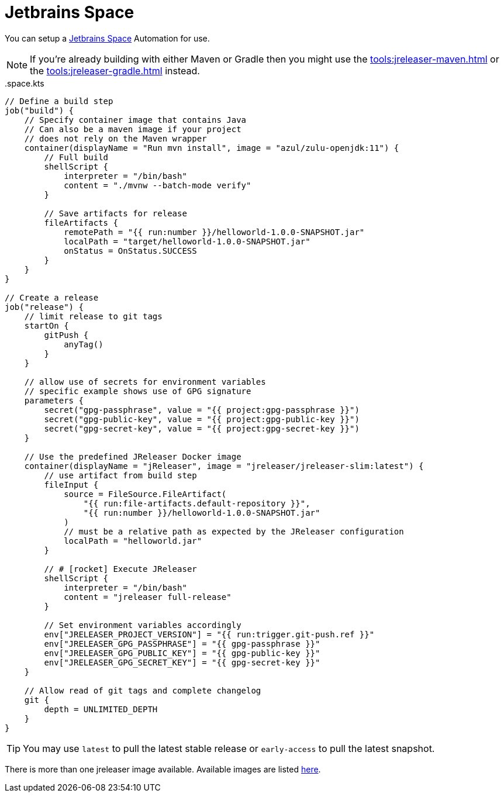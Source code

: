 = Jetbrains Space

You can setup a link:https://www.jetbrains.com/help/space/automation.html[Jetbrains Space] Automation for use.

NOTE: If you're already building with either Maven or Gradle then you might use the
xref:tools:jreleaser-maven.adoc[] or the xref:tools:jreleaser-gradle.adoc[] instead.

[source,kts]
[subs="+macros"]
..space.kts
----
// Define a build step
job("build") {
    // Specify container image that contains Java
    // Can also be a maven image if your project
    // does not rely on the Maven wrapper
    container(displayName = "Run mvn install", image = "azul/zulu-openjdk:11") {
        // Full build
        shellScript {
            interpreter = "/bin/bash"
            content = "./mvnw --batch-mode verify"
        }

        // Save artifacts for release
        fileArtifacts {
            remotePath = "{{ run:number }}/helloworld-1.0.0-SNAPSHOT.jar"
            localPath = "target/helloworld-1.0.0-SNAPSHOT.jar"
            onStatus = OnStatus.SUCCESS
        }
    }
}

// Create a release
job("release") {
    // limit release to git tags
    startOn {
        gitPush {
            anyTag()
        }
    }

    // allow use of secrets for environment variables
    // specific example shows use of GPG signature
    parameters {
        secret("gpg-passphrase", value = "{{ project:gpg-passphrase }}")
        secret("gpg-public-key", value = "{{ project:gpg-public-key }}")
        secret("gpg-secret-key", value = "{{ project:gpg-secret-key }}")
    }

    // Use the predefined JReleaser Docker image
    container(displayName = "jReleaser", image = "jreleaser/jreleaser-slim:latest") {
        // use artifact from build step
        fileInput {
            source = FileSource.FileArtifact(
                "{{ run:file-artifacts.default-repository }}",
                "{{ run:number }}/helloworld-1.0.0-SNAPSHOT.jar"
            )
            // must be a relative path as expected by the JReleaser configuration
            localPath = "helloworld.jar"
        }

        // # icon:rocket[] Execute JReleaser
        shellScript {
            interpreter = "/bin/bash"
            content = "jreleaser full-release"
        }

        // Set environment variables accordingly
        env["JRELEASER_PROJECT_VERSION"] = "{{ run:trigger.git-push.ref }}"
        env["JRELEASER_GPG_PASSPHRASE"] = "{{ gpg-passphrase }}"
        env["JRELEASER_GPG_PUBLIC_KEY"] = "{{ gpg-public-key }}"
        env["JRELEASER_GPG_SECRET_KEY"] = "{{ gpg-secret-key }}"
    }

    // Allow read of git tags and complete changelog
    git {
        depth = UNLIMITED_DEPTH
    }
}
----

TIP: You may use `latest` to pull the latest stable release or `early-access` to pull the latest snapshot.

There is more than one jreleaser image available. Available images are listed xref:tools:jreleaser-docker.adoc[here].

